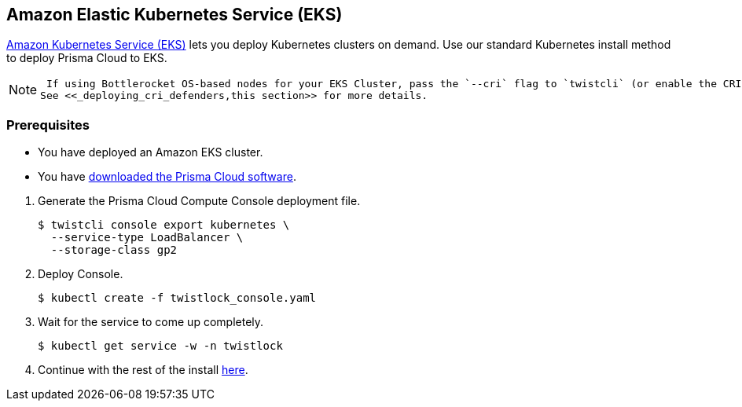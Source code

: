 :topic_type: task
[.task]
[#_eks]
== Amazon Elastic Kubernetes Service (EKS)

https://aws.amazon.com/eks/#[Amazon Kubernetes Service (EKS)] lets you deploy Kubernetes clusters on demand.
Use our standard Kubernetes install method to deploy Prisma Cloud to EKS.

[NOTE]
====
 If using Bottlerocket OS-based nodes for your EKS Cluster, pass the `--cri` flag to `twistcli` (or enable the CRI option in the Console UI) when generating the Defender YAML or Helm chart.
See <<_deploying_cri_defenders,this section>> for more details.
====

=== Prerequisites

* You have deployed an Amazon EKS cluster.

* You have <<_download_twistlock,downloaded the Prisma Cloud software>>.

[.procedure]
. Generate the Prisma Cloud Compute Console deployment file.

  $ twistcli console export kubernetes \
    --service-type LoadBalancer \
    --storage-class gp2

. Deploy Console.

  $ kubectl create -f twistlock_console.yaml

. Wait for the service to come up completely.

  $ kubectl get service -w -n twistlock

. Continue with the rest of the install <<_configure_console,here>>.





